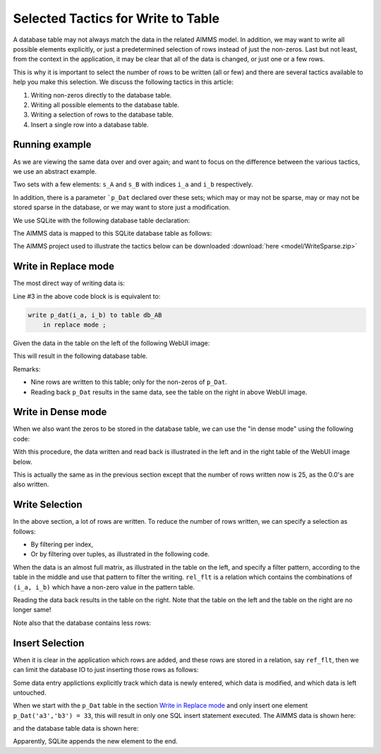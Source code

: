 Selected Tactics for Write to Table
======================================

A database table may not always match the data in the related AIMMS model. In addition, we may want to write all possible elements explicitly, or just a predetermined selection of rows instead of just the non-zeros. Last but not least, from the context in the application, it may be clear that all of the data is changed, or just one or a few rows. 

This is why it is important to select the number of rows to be written (all or few) and there are several tactics available to help you make this selection. We discuss the following tactics in this article:

#.  Writing non-zeros directly to the database table.

#.  Writing all possible elements to the database table.

#.  Writing a selection of rows to the database table.

#.  Insert a single row into a database table.

Running example
----------------

As we are viewing the same data over and over again; and want to focus on the difference between the various tactics, we use an abstract example. 

Two sets with a few elements: ``s_A`` and ``s_B`` with indices ``i_a`` and ``i_b`` respectively.

In addition, there is a parameter ```p_Dat`` declared over these sets; which may or may not be sparse, may or may not be stored sparse in the database, or we may want to store just a modification.

We use SQLite with the following database table declaration:

.. code-block:: sql
    :linenos:

    CREATE TABLE `TableAB` (
        `NamesA`    TEXT NOT NULL,
        `NamesB`    TEXT NOT NULL,
        `Vals1` REAL,
        `vals2` REAL,
        PRIMARY KEY(`NamesA`,`NamesB`)
    )

The AIMMS data is mapped to this SQLite database table as follows:

.. code-block:: aimms
    :linenos:

    DatabaseTable db_AB {
        DataSource: sp_Conn;
        TableName: "TableAB";
        Property: NoImplicitMapping;
        Mapping: {
            "NamesA" -->i_a,
            "NamesB" -->i_b,
            "Vals1"  -->p_dat( i_a, i_b )
        }
    }


The AIMMS project used to illustrate the tactics below can be downloaded :download:`here <model/WriteSparse.zip>`

Write in Replace mode
------------------------

The most direct way of writing data is:

.. code-block:: aimms
    :linenos:
    :emphasize-lines: 3

    Procedure pr_Write {
        Body: {
            write p_dat(i_a, i_b) to table db_AB  ;
        }
    }

Line #3 in the above code block is is equivalent to:

.. code-block:: aimms

    write p_dat(i_a, i_b) to table db_AB 
        in replace mode ; 

Given the data in the table on the left of the following WebUI image:

.. image:: images/writePlainWebUI.png
    :align: center

This will result in the following database table.

.. image:: images/writePlainSQLiteDB.png
    :align: center

Remarks:

*   Nine rows are written to this table; only for the non-zeros of ``p_Dat``.

*   Reading back ``p_Dat`` results in the same data, see the table on the right in above WebUI image.

.. add a paragraph explaining why this is called "Replace mode" ? does it empty the database table and insert new rows for all aimms indices with non-zero values ? 

Write in Dense mode
----------------------

When we also want the zeros to be stored in the database table, we can use the "in dense mode" using the following code:

.. code-block:: aimms
    :linenos:
    :emphasize-lines: 4

    Procedure pr_Write {
        Body: {
            write p_dat(i_a, i_b) to table db_AB 
                in dense mode ;
        }
    }

With this procedure, the data written and read back is illustrated in the left and in the right table of the WebUI image below.

.. image:: images/writeDenseWebUI.png
    :align: center

This is actually the same as in the previous section except that the number of rows written now is 25, as the 0.0's are also written. 

.. image:: images/writeDenseSQLiteDB.png
    :align: center


Write Selection
------------------

In the above section, a lot of rows are written. 
To reduce the number of rows written, we can specify a selection as follows:

*   By filtering per index, 

*   Or by filtering over tuples, as illustrated in the following code.

.. code-block:: aimms
    :linenos:
    :emphasize-lines: 4

    Procedure pr_Write {
        Body: {
            write p_dat(i_a, i_b) to table db_AB 
                filtering (i_a, i_b) in rel_flt;
        }
    }

When the data is an almost full matrix, as illustrated in the table on the left, and specify a filter pattern, according to the table in the middle and use that pattern to filter the writing.  ``rel_flt`` is a relation which contains the combinations of ``(i_a, i_b)`` which have a non-zero value in the pattern table. 

.. todo::

     remove last sentence in above paragraph if we remove compound sets

Reading the data back results in the table on the right. Note that the table on the left and the table on the right are no longer same!

.. image:: images/writeSelectionWebUI.png
    :align: center

Note also that the database contains less rows:

.. image:: images/writeSelectionSQLiteDB.png
    :align: center

Insert Selection
-------------------

When it is clear in the application which rows are added, and these rows are stored in a relation, say ``ref_flt``, 
then we can limit the database IO to just inserting those rows as follows:

.. code-block:: aimms
    :linenos:
    :emphasize-lines: 4,5

    Procedure pr_Write {
        Body: {
            write p_dat(i_a, i_b) to table db_AB 
                in insert mode 
                filtering (i_a, i_b) in rel_flt;
        }
    }
    
Some data entry applictions explicitly track which data is newly entered, which data is modified, and which data is left untouched.

When we start with the ``p_Dat`` table in the section `Write in Replace mode`_ and only insert one element ``p_Dat('a3','b3') = 33``, this will result in only one SQL insert statement executed. 
The AIMMS data is shown here:

.. image:: images/insertSelectionWebUI.png
    :align: center

and the database table data is shown here:

.. image:: images/insertSelectionSQLiteDB.png
    :align: center

Apparently, SQLite appends the new element to the end.

